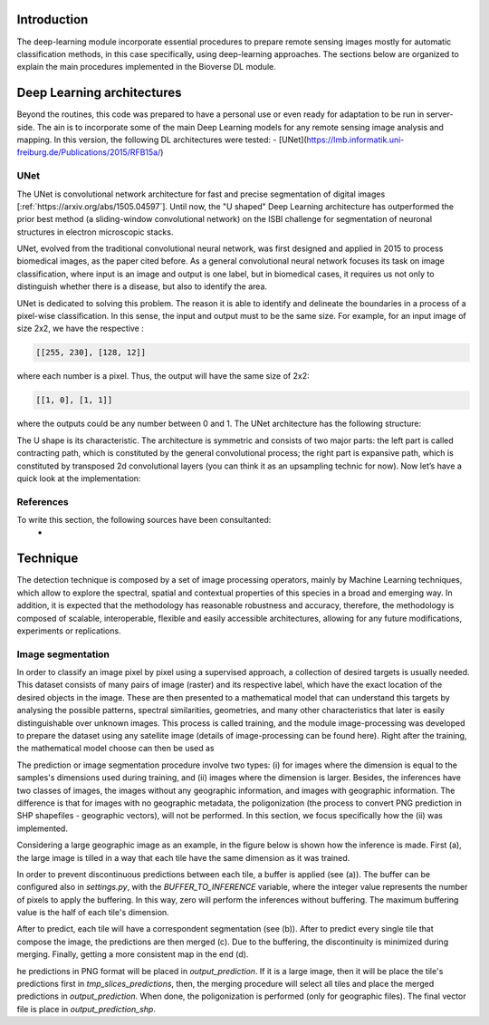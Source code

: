 Introduction
===========================

.. image:: _static/bioverse.png

The deep-learning module incorporate essential procedures to prepare remote sensing images mostly for automatic classification methods, in this case specifically, using deep-learning approaches. The sections below are organized to explain the main procedures implemented in the Bioverse DL module.


Deep Learning architectures
===========================

Beyond the routines, this code was prepared to have a personal use or even ready for adaptation to be run in server-side. The ain is to incorporate some of the main Deep Learning models for any remote sensing image analysis and mapping. In this version, the following DL architectures were tested:
- [UNet](https://lmb.informatik.uni-freiburg.de/Publications/2015/RFB15a/)

UNet
---------------------------
The UNet is convolutional network architecture for fast and precise segmentation of digital images [:ref:`https://arxiv.org/abs/1505.04597`]. Until now, the "U shaped" Deep Learning architecture has outperformed the prior best method (a sliding-window convolutional network) on the ISBI challenge for segmentation of neuronal structures in electron microscopic stacks.

UNet, evolved from the traditional convolutional neural network, was first designed and applied in 2015 to process biomedical images, as the paper cited before. As a general convolutional neural network focuses its task on image classification, where input is an image and output is one label, but in biomedical cases, it requires us not only to distinguish whether there is a disease, but also to identify the area.

UNet is dedicated to solving this problem. The reason it is able to identify and delineate the boundaries in a process of a pixel-wise classification. In this sense, the input and output must to be the same size. For example, for an input image of size 2x2, we have the respective :

.. code-block:: python

    [[255, 230], [128, 12]]

where each number is a pixel. Thus, the output will have the same size of 2x2:

.. code-block:: python

    [[1, 0], [1, 1]]

where the outputs could be any number between 0 and 1. The UNet architecture has the following structure:

.. image:: _static/unet.png

The U shape is its characteristic. The architecture is symmetric and consists of two major parts: the left part is called contracting path, which is constituted by the general convolutional process; the right part is expansive path, which is constituted by transposed 2d convolutional layers (you can think it as an upsampling technic for now). Now let’s have a quick look at the implementation:

References
---------------------------
To write this section, the following sources have been consultanted:
    - .. _Toward Data Science: https://towardsdatascience.com/unet-line-by-line-explanation-9b191c76baf5

Technique
===========================

The detection technique is composed by a set of image processing operators, mainly by Machine Learning techniques, which allow to explore the spectral, spatial and contextual properties of this species in a broad and emerging way. In addition, it is expected that the methodology has reasonable robustness and accuracy, therefore, the methodology is composed of scalable, interoperable, flexible and easily accessible architectures, allowing for any future modifications, experiments or replications.

Image segmentation
---------------------------

In order to classify an image pixel by pixel using a supervised approach, a collection of desired targets is usually needed. This dataset consists of many pairs of image (raster) and its respective label, which have the exact location of the desired objects in the image. These are then presented to a mathematical model that can understand this targets by analysing the possible patterns, spectral similarities, geometries, and many other characteristics that later is easily distinguishable over unknown images. This process is called training, and the module image-processing was developed to prepare the dataset using any satellite image (details of image-processing can be found here). Right after the training, the mathematical model choose can then be used as

The prediction or image segmentation procedure involve two types: (i) for images where the dimension is equal to the samples's dimensions used during training, and (ii) images where the dimension is larger. Besides, the inferences have two classes of images, the images without any geographic information, and images with geographic information. The difference is that for images with no geographic metadata, the poligonization (the process to convert PNG prediction in SHP shapefiles - geographic vectors), will not be performed. In this section, we focus specifically how the (ii) was implemented.

Considering a large geographic image as an example, in the figure below is shown how the inference is made. First (a), the large image is tilled in a way that each tile have the same dimension as it was trained.

.. image:: _static/buffer-prediction.png

In order to prevent discontinuous predictions between each tile, a buffer is applied (see (a)). The buffer can be configured also in `settings.py`, with the `BUFFER_TO_INFERENCE` variable, where the integer value represents the number of pixels to apply the buffering. In this way, zero will perform the inferences without buffering. The maximum buffering value is the half of each tile's dimension.

After to predict, each tile will have a correspondent segmentation (see (b)). After to predict every single tile that compose the image, the predictions are then merged (c). Due to the buffering, the discontinuity is minimized during merging. Finally, getting a more consistent map in the end (d).

he predictions in PNG format will be placed in `output_prediction`. If it is a large image, then it will be place the tile's predictions first in `tmp_slices_predictions`, then, the merging procedure will select all tiles and place the merged predictions in `output_prediction`. When done, the poligonization is performed (only for geographic files). The final vector file is place in `output_prediction_shp`.
